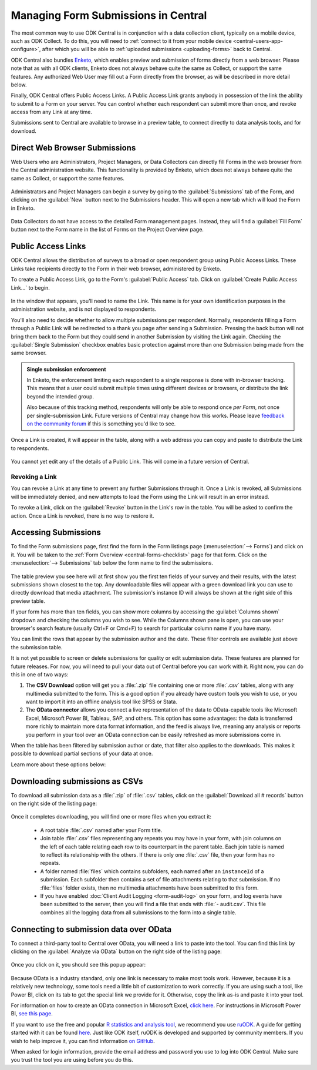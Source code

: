 .. spelling::

  Ctrl
  Cmd


.. _central-submissions-overview:

Managing Form Submissions in Central
====================================

The most common way to use ODK Central is in conjunction with a data collection client, typically on a mobile device, such as ODK Collect. To do this, you will need to :ref:`connect to it from your mobile device <central-users-app-configure>`, after which you will be able to 
:ref:`uploaded submissions <uploading-forms>` back to Central.

ODK Central also bundles `Enketo <https://enketo.org>`_, which enables preview and submission of forms directly from a web browser. Please note that as with all ODK clients, Enketo does not always behave quite the same as Collect, or support the same features. Any authorized Web User may fill out a Form directly from the browser, as will be described in more detail below.

Finally, ODK Central offers Public Access Links. A Public Access Link grants anybody in possession of the link the ability to submit to a Form on your server. You can control whether each respondent can submit more than once, and revoke access from any Link at any time.

Submissions sent to Central are available to browse in a preview table, to connect directly to data analysis tools, and for download.

.. _central-submissions-direct:

Direct Web Browser Submissions
------------------------------

Web Users who are Administrators, Project Managers, or Data Collectors can directly fill Forms in the web browser from the Central administration website. This functionality is provided by Enketo, which does not always behave quite the same as Collect, or support the same features.

   .. image:: /img/central-submissions/new.png

Administrators and Project Managers can begin a survey by going to the :guilabel:`Submissions` tab of the Form, and clicking on the :guilabel:`New` button next to the Submissions header. This will open a new tab which will load the Form in Enketo.

   .. image:: /img/central-submissions/data-collector-form-listing.png

Data Collectors do not have access to the detailed Form management pages. Instead, they will find a :guilabel:`Fill Form` button next to the Form name in the list of Forms on the Project Overview page.

.. _central-submissions-public-link:

Public Access Links
-------------------

ODK Central allows the distribution of surveys to a broad or open respondent group using Public Access Links. These Links take recipients directly to the Form in their web browser, administered by Enketo.

To create a Public Access Link, go to the Form's :guilabel:`Public Access` tab. Click on :guilabel:`Create Public Access Link…` to begin.

   .. image:: /img/central-submissions/public-link-new.png

In the window that appears, you'll need to name the Link. This name is for your own identification purposes in the administration website, and is not displayed to respondents.

You'll also need to decide whether to allow multiple submissions per respondent. Normally, respondents filling a Form through a Public Link will be redirected to a thank you page after sending a Submission. Pressing the back button will not bring them back to the Form but they could send in another Submission by visiting the Link again. Checking the :guilabel:`Single Submission` checkbox enables basic protection against more than one Submission being made from the same browser.

.. admonition:: Single submission enforcement

  In Enketo, the enforcement limiting each respondent to a single response is done with in-browser tracking. This means that a user could submit multiple times using different devices or browsers, or distribute the link beyond the intended group.

  Also because of this tracking method, respondents will only be able to respond once *per Form*, not once per single-submission Link. Future versions of Central may change how this works. Please leave `feedback on the community forum <https://forum.getodk.org/c/features/9>`_ if this is something you'd like to see.

Once a Link is created, it will appear in the table, along with a web address you can copy and paste to distribute the Link to respondents.

   .. image:: /img/central-submissions/public-link-listing.png

You cannot yet edit any of the details of a Public Link. This will come in a future version of Central.

.. _central-submissions-link-revoke:

Revoking a Link
~~~~~~~~~~~~~~~

You can revoke a Link at any time to prevent any further Submissions through it. Once a Link is revoked, all Submissions will be immediately denied, and new attempts to load the Form using the Link will result in an error instead.

To revoke a Link, click on the :guilabel:`Revoke` button in the Link's row in the table. You will be asked to confirm the action. Once a Link is revoked, there is no way to restore it.

.. _central-submissions-accessing:

Accessing Submissions
---------------------

To find the Form submissions page, first find the form in the Form listings page (:menuselection:`--> Forms`) and click on it. You will be taken to the :ref:`Form Overview <central-forms-checklist>` page for that form. Click on the :menuselection:`--> Submissions` tab below the form name to find the submissions.

   .. image:: /img/central-submissions/listing.png

The table preview you see here will at first show you the first ten fields of your survey and their results, with the latest submissions shown closest to the top. Any downloadable files will appear with a green download link you can use to directly download that media attachment. The submission's instance ID will always be shown at the right side of this preview table.

If your form has more than ten fields, you can show more columns by accessing the :guilabel:`Columns shown` dropdown and checking the columns you wish to see. While the Columns shown pane is open, you can use your browser's search feature (usually Ctrl+F or Cmd+F) to search for particular column name if you have many.

You can limit the rows that appear by the submission author and the date. These filter controls are available just above the submission table.

It is not yet possible to screen or delete submissions for quality or edit submission data. These features are planned for future releases. For now, you will need to pull your data out of Central before you can work with it. Right now, you can do this in one of two ways:

1. The **CSV Download** option will get you a :file:`.zip` file containing one or more :file:`.csv` tables, along with any multimedia submitted to the form. This is a good option if you already have custom tools you wish to use, or you want to import it into an offline analysis tool like SPSS or Stata.
2. The **OData connector** allows you connect a live representation of the data to OData-capable tools like Microsoft Excel, Microsoft Power BI, Tableau, SAP, and others. This option has some advantages: the data is transferred more richly to maintain more data format information, and the feed is always live, meaning any analysis or reports you perform in your tool over an OData connection can be easily refreshed as more submissions come in.

When the table has been filtered by submission author or date, that filter also applies to the downloads. This makes it possible to download partial sections of your data at once.

Learn more about these options below:

.. _central-submissions-download:

Downloading submissions as CSVs
-------------------------------

To download all submission data as a :file:`.zip` of :file:`.csv` tables, click on the :guilabel:`Download all # records` button on the right side of the listing page:

   .. image:: /img/central-submissions/download-button.png

Once it completes downloading, you will find one or more files when you extract it:

 - A root table :file:`.csv` named after your Form title.
 - Join table :file:`.csv` files representing any repeats you may have in your form, with join columns on the left of each table relating each row to its counterpart in the parent table. Each join table is named to reflect its relationship with the others. If there is only one :file:`.csv` file, then your form has no repeats.
 - A folder named :file:`files` which contains subfolders, each named after an ``instanceId`` of a submission. Each subfolder then contains a set of file attachments relating to that submission. If no :file:`files` folder exists, then no multimedia attachments have been submitted to this form.
 - If you have enabled :doc:`Client Audit Logging <form-audit-log>` on your form, and log events have been submitted to the server, then you will find a file that ends with :file:`- audit.csv`. This file combines all the logging data from all submissions to the form into a single table.

.. _central-submissions-odata:

Connecting to submission data over OData
----------------------------------------

To connect a third-party tool to Central over OData, you will need a link to paste into the tool. You can find this link by clicking on the :guilabel:`Analyze via OData` button on the right side of the listing page:

   .. image:: /img/central-submissions/odata-button.png

Once you click on it, you should see this popup appear:

   .. image:: /img/central-submissions/odata.png

Because OData is a industry standard, only one link is necessary to make most tools work. However, because it is a relatively new technology, some tools need a little bit of customization to work correctly. If you are using such a tool, like Power BI, click on its tab to get the special link we provide for it. Otherwise, copy the link as-is and paste it into your tool.

For information on how to create an OData connection in Microsoft Excel, `click here <https://support.office.com/en-us/article/connect-to-an-odata-feed-power-query-4441a94d-9392-488a-a6a9-739b6d2ad500>`_. For instructions in Microsoft Power BI, `see this page <https://docs.microsoft.com/en-us/power-bi/desktop-connect-odata>`_.

If you want to use the free and popular `R statistics and analysis tool <https://www.r-project.org/>`_, we recommend you use `ruODK <https://docs.ropensci.org/ruODK/>`_. A guide for getting started with it can be found `here <https://docs.ropensci.org/ruODK/articles/odata-api.html>`_. Just like ODK itself, ruODK is developed and supported by community members. If you wish to help improve it, you can find information `on GitHub <https://docs.ropensci.org/ruODK/CONTRIBUTING.html>`_.

When asked for login information, provide the email address and password you use to log into ODK Central. Make sure you trust the tool you are using before you do this.

